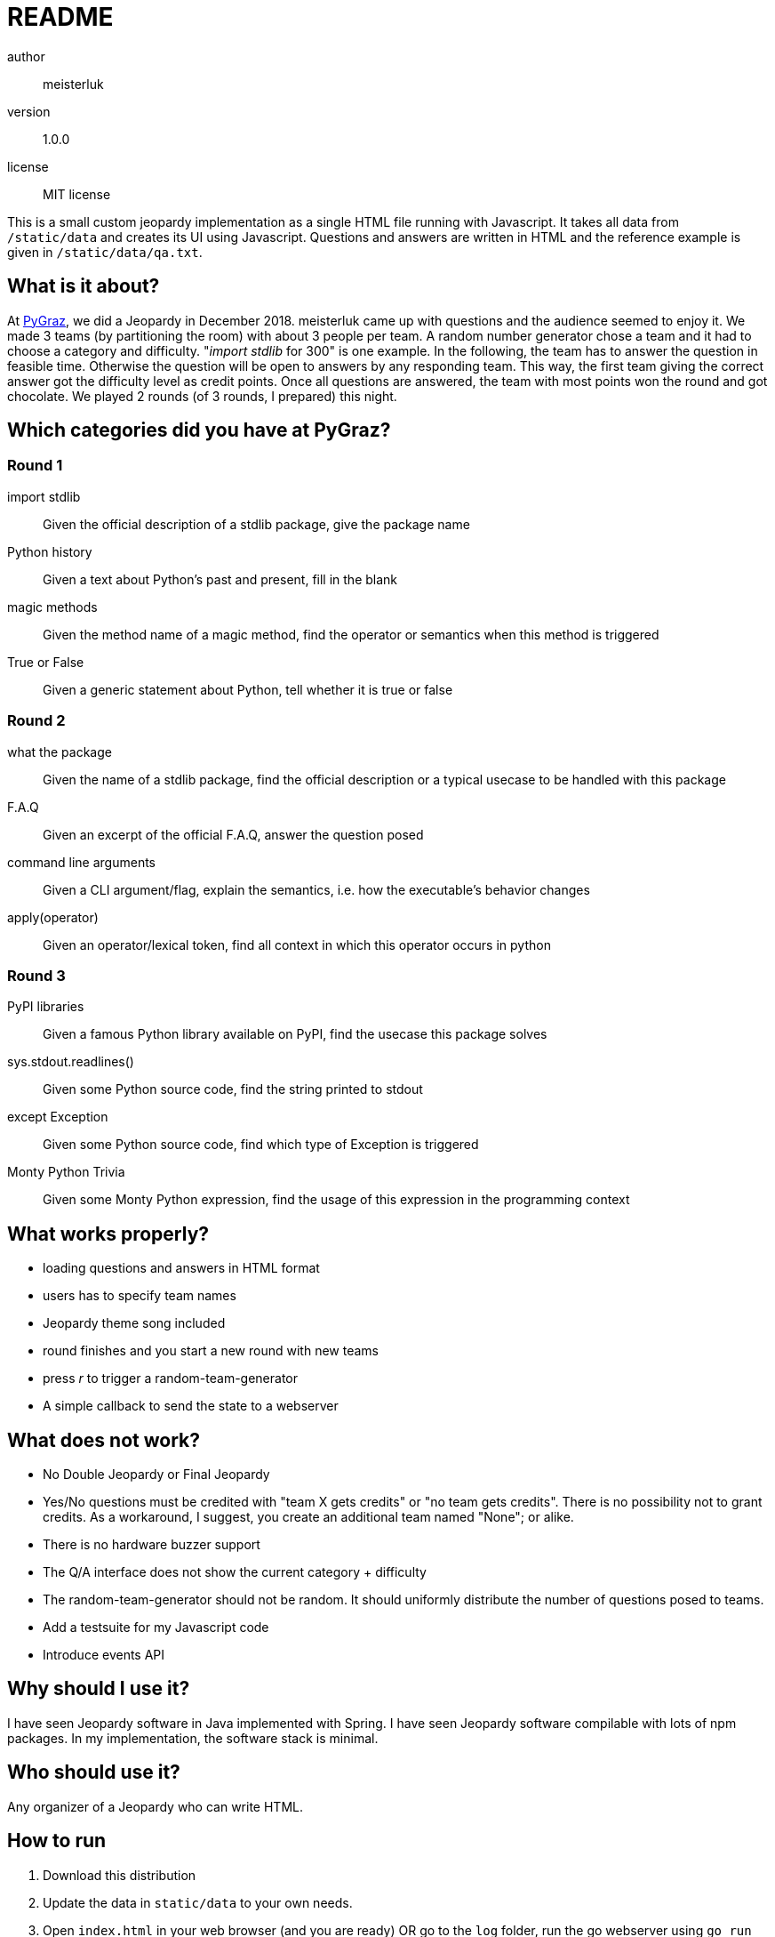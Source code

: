 README
======

author::
  meisterluk
version::
  1.0.0
license::
  MIT license

This is a small custom jeopardy implementation as a single HTML file running with Javascript.
It takes all data from `/static/data` and creates its UI using Javascript.
Questions and answers are written in HTML and the reference example is given in `/static/data/qa.txt`.

What is it about?
-----------------

At link:https://pygraz.org/[PyGraz], we did a Jeopardy in December 2018.
meisterluk came up with questions and the audience seemed to enjoy it.
We made 3 teams (by partitioning the room) with about 3 people per team.
A random number generator chose a team and it had to choose a category and difficulty.
"'import stdlib' for 300" is one example.
In the following, the team has to answer the question in feasible time.
Otherwise the question will be open to answers by any responding team.
This way, the first team giving the correct answer got the difficulty level as credit points.
Once all questions are answered, the team with most points won the round and got chocolate.
We played 2 rounds (of 3 rounds, I prepared) this night.

Which categories did you have at PyGraz?
----------------------------------------

=== Round 1

import stdlib:: Given the official description of a stdlib package, give the package name
Python history:: Given a text about Python's past and present, fill in the blank
magic methods:: Given the method name of a magic method, find the operator or semantics when this method is triggered
True or False:: Given a generic statement about Python, tell whether it is true or false

=== Round 2

what the package:: Given the name of a stdlib package, find the official description or a typical usecase to be handled with this package
F.A.Q:: Given an excerpt of the official F.A.Q, answer the question posed
command line arguments:: Given a CLI argument/flag, explain the semantics, i.e. how the executable's behavior changes
apply(operator):: Given an operator/lexical token, find all context in which this operator occurs in python

=== Round 3

PyPI libraries:: Given a famous Python library available on PyPI, find the usecase this package solves
sys.stdout.readlines():: Given some Python source code, find the string printed to stdout
except Exception:: Given some Python source code, find which type of Exception is triggered
Monty Python Trivia:: Given some Monty Python expression, find the usage of this expression in the programming context

What works properly?
--------------------

* loading questions and answers in HTML format
* users has to specify team names
* Jeopardy theme song included
* round finishes and you start a new round with new teams
* press 'r' to trigger a random-team-generator
* A simple callback to send the state to a webserver

What does not work?
-------------------

* No Double Jeopardy or Final Jeopardy
* Yes/No questions must be credited with "team X gets credits" or "no team gets credits". There is no possibility not to grant credits. As a workaround, I suggest, you create an additional team named "None"; or alike.
* There is no hardware buzzer support
* The Q/A interface does not show the current category + difficulty
* The random-team-generator should not be random. It should uniformly distribute the number of questions posed to teams.
* Add a testsuite for my Javascript code
* Introduce events API

Why should I use it?
--------------------

I have seen Jeopardy software in Java implemented with Spring.
I have seen Jeopardy software compilable with lots of npm packages.
In my implementation, the software stack is minimal.

Who should use it?
------------------

Any organizer of a Jeopardy who can write HTML.

How to run
----------

1. Download this distribution
2. Update the data in `static/data` to your own needs.
3. Open `index.html` in your web browser (and you are ready) OR
   go to the `log` folder, run the go webserver using `go run webserver.go` and visit link:localhost:3141[http://localhost:3141/jeopardy/]

You should see the interface displayed in this figure:

image:screenshot.png[Screenshot of Jeopardy interface]

How to use the interface?

1. Enter the names
2. Click on one of the category/difficulty boxes in the grid
3. Click on the Q/A delimiter (the python logos in the vertical center) OR just press space to reveal the answer
4. Click on the team name at the bottom, who answered the question correctly
5. Repeat until all boxes are filled. Then the final winner will be announced.
6. Repeat from (1) for the second round.

Source Code
-----------

The source code is available at link:https://github.com/meisterluk/jeopardy[Github].

License
-------

MIT license.

Issues
------

Please report any issues on the link:https://github.com/meisterluk/jeopardy/issues[Github issues page].
